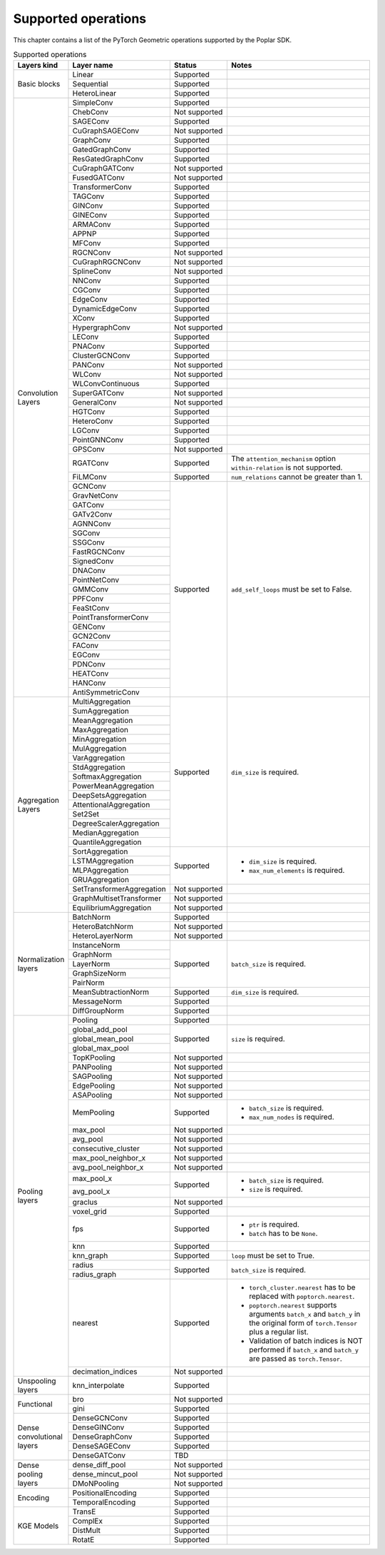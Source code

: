 .. _supported_operations:

====================
Supported operations
====================

This chapter contains a list of the PyTorch Geometric operations supported by the Poplar SDK.

.. table:: Supported operations
    :widths: 15, 25, 17, 43

    +-------------------------------+---------------------------+---------------+---------------------------------------------------+
    | Layers kind                   | Layer name                | Status        | Notes                                             |
    +===============================+===========================+===============+===================================================+
    | Basic blocks                  | Linear                    | Supported     |                                                   |
    |                               +---------------------------+---------------+---------------------------------------------------+
    |                               | Sequential                | Supported     |                                                   |
    |                               +---------------------------+---------------+---------------------------------------------------+
    |                               | HeteroLinear              | Supported     |                                                   |
    +-------------------------------+---------------------------+---------------+---------------------------------------------------+
    | Convolution Layers            | SimpleConv                | Supported     |                                                   |
    |                               +---------------------------+---------------+---------------------------------------------------+
    |                               | ChebConv                  | Not supported |                                                   |
    |                               +---------------------------+---------------+---------------------------------------------------+
    |                               | SAGEConv                  | Supported     |                                                   |
    |                               +---------------------------+---------------+---------------------------------------------------+
    |                               | CuGraphSAGEConv           | Not supported |                                                   |
    |                               +---------------------------+---------------+---------------------------------------------------+
    |                               | GraphConv                 | Supported     |                                                   |
    |                               +---------------------------+---------------+---------------------------------------------------+
    |                               | GatedGraphConv            | Supported     |                                                   |
    |                               +---------------------------+---------------+---------------------------------------------------+
    |                               | ResGatedGraphConv         | Supported     |                                                   |
    |                               +---------------------------+---------------+---------------------------------------------------+
    |                               | CuGraphGATConv            | Not supported |                                                   |
    |                               +---------------------------+---------------+---------------------------------------------------+
    |                               | FusedGATConv              | Not supported |                                                   |
    |                               +---------------------------+---------------+---------------------------------------------------+
    |                               | TransformerConv           | Supported     |                                                   |
    |                               +---------------------------+---------------+---------------------------------------------------+
    |                               | TAGConv                   | Supported     |                                                   |
    |                               +---------------------------+---------------+---------------------------------------------------+
    |                               | GINConv                   | Supported     |                                                   |
    |                               +---------------------------+---------------+---------------------------------------------------+
    |                               | GINEConv                  | Supported     |                                                   |
    |                               +---------------------------+---------------+---------------------------------------------------+
    |                               | ARMAConv                  | Supported     |                                                   |
    |                               +---------------------------+---------------+---------------------------------------------------+
    |                               | APPNP                     | Supported     |                                                   |
    |                               +---------------------------+---------------+---------------------------------------------------+
    |                               | MFConv                    | Supported     |                                                   |
    |                               +---------------------------+---------------+---------------------------------------------------+
    |                               | RGCNConv                  | Not supported |                                                   |
    |                               +---------------------------+---------------+---------------------------------------------------+
    |                               | CuGraphRGCNConv           | Not supported |                                                   |
    |                               +---------------------------+---------------+---------------------------------------------------+
    |                               | SplineConv                | Not supported |                                                   |
    |                               +---------------------------+---------------+---------------------------------------------------+
    |                               | NNConv                    | Supported     |                                                   |
    |                               +---------------------------+---------------+---------------------------------------------------+
    |                               | CGConv                    | Supported     |                                                   |
    |                               +---------------------------+---------------+---------------------------------------------------+
    |                               | EdgeConv                  | Supported     |                                                   |
    |                               +---------------------------+---------------+---------------------------------------------------+
    |                               | DynamicEdgeConv           | Supported     |                                                   |
    |                               +---------------------------+---------------+---------------------------------------------------+
    |                               | XConv                     | Supported     |                                                   |
    |                               +---------------------------+---------------+---------------------------------------------------+
    |                               | HypergraphConv            | Not supported |                                                   |
    |                               +---------------------------+---------------+---------------------------------------------------+
    |                               | LEConv                    | Supported     |                                                   |
    |                               +---------------------------+---------------+---------------------------------------------------+
    |                               | PNAConv                   | Supported     |                                                   |
    |                               +---------------------------+---------------+---------------------------------------------------+
    |                               | ClusterGCNConv            | Supported     |                                                   |
    |                               +---------------------------+---------------+---------------------------------------------------+
    |                               | PANConv                   | Not supported |                                                   |
    |                               +---------------------------+---------------+---------------------------------------------------+
    |                               | WLConv                    | Not supported |                                                   |
    |                               +---------------------------+---------------+---------------------------------------------------+
    |                               | WLConvContinuous          | Supported     |                                                   |
    |                               +---------------------------+---------------+---------------------------------------------------+
    |                               | SuperGATConv              | Not supported |                                                   |
    |                               +---------------------------+---------------+---------------------------------------------------+
    |                               | GeneralConv               | Not supported |                                                   |
    |                               +---------------------------+---------------+---------------------------------------------------+
    |                               | HGTConv                   | Supported     |                                                   |
    |                               +---------------------------+---------------+---------------------------------------------------+
    |                               | HeteroConv                | Supported     |                                                   |
    |                               +---------------------------+---------------+---------------------------------------------------+
    |                               | LGConv                    | Supported     |                                                   |
    |                               +---------------------------+---------------+---------------------------------------------------+
    |                               | PointGNNConv              | Supported     |                                                   |
    |                               +---------------------------+---------------+---------------------------------------------------+
    |                               | GPSConv                   | Not supported |                                                   |
    |                               +---------------------------+---------------+---------------------------------------------------+
    |                               | RGATConv                  | Supported     | The ``attention_mechanism`` option                |
    |                               |                           |               | ``within-relation`` is not supported.             |
    |                               +---------------------------+---------------+---------------------------------------------------+
    |                               | FiLMConv                  | Supported     | ``num_relations`` cannot be greater than 1.       |
    |                               |                           |               |                                                   |
    |                               +---------------------------+---------------+---------------------------------------------------+
    |                               | GCNConv                   | Supported     | ``add_self_loops`` must be set to False.          |
    |                               +---------------------------+               |                                                   |
    |                               | GravNetConv               |               |                                                   |
    |                               +---------------------------+               |                                                   |
    |                               | GATConv                   |               |                                                   |
    |                               +---------------------------+               |                                                   |
    |                               | GATv2Conv                 |               |                                                   |
    |                               +---------------------------+               |                                                   |
    |                               | AGNNConv                  |               |                                                   |
    |                               +---------------------------+               |                                                   |
    |                               | SGConv                    |               |                                                   |
    |                               +---------------------------+               |                                                   |
    |                               | SSGConv                   |               |                                                   |
    |                               +---------------------------+               |                                                   |
    |                               | FastRGCNConv              |               |                                                   |
    |                               +---------------------------+               |                                                   |
    |                               | SignedConv                |               |                                                   |
    |                               +---------------------------+               |                                                   |
    |                               | DNAConv                   |               |                                                   |
    |                               +---------------------------+               |                                                   |
    |                               | PointNetConv              |               |                                                   |
    |                               +---------------------------+               |                                                   |
    |                               | GMMConv                   |               |                                                   |
    |                               +---------------------------+               |                                                   |
    |                               | PPFConv                   |               |                                                   |
    |                               +---------------------------+               |                                                   |
    |                               | FeaStConv                 |               |                                                   |
    |                               +---------------------------+               |                                                   |
    |                               | PointTransformerConv      |               |                                                   |
    |                               +---------------------------+               |                                                   |
    |                               | GENConv                   |               |                                                   |
    |                               +---------------------------+               |                                                   |
    |                               | GCN2Conv                  |               |                                                   |
    |                               +---------------------------+               |                                                   |
    |                               | FAConv                    |               |                                                   |
    |                               +---------------------------+               |                                                   |
    |                               | EGConv                    |               |                                                   |
    |                               +---------------------------+               |                                                   |
    |                               | PDNConv                   |               |                                                   |
    |                               +---------------------------+               |                                                   |
    |                               | HEATConv                  |               |                                                   |
    |                               +---------------------------+               |                                                   |
    |                               | HANConv                   |               |                                                   |
    |                               +---------------------------+               |                                                   |
    |                               | AntiSymmetricConv         |               |                                                   |
    +-------------------------------+---------------------------+---------------+---------------------------------------------------+
    | Aggregation Layers            | MultiAggregation          | Supported     | ``dim_size`` is required.                         |
    |                               +---------------------------+               |                                                   |
    |                               | SumAggregation            |               |                                                   |
    |                               +---------------------------+               |                                                   |
    |                               | MeanAggregation           |               |                                                   |
    |                               +---------------------------+               |                                                   |
    |                               | MaxAggregation            |               |                                                   |
    |                               +---------------------------+               |                                                   |
    |                               | MinAggregation            |               |                                                   |
    |                               +---------------------------+               |                                                   |
    |                               | MulAggregation            |               |                                                   |
    |                               +---------------------------+               |                                                   |
    |                               | VarAggregation            |               |                                                   |
    |                               +---------------------------+               |                                                   |
    |                               | StdAggregation            |               |                                                   |
    |                               +---------------------------+               |                                                   |
    |                               | SoftmaxAggregation        |               |                                                   |
    |                               +---------------------------+               |                                                   |
    |                               | PowerMeanAggregation      |               |                                                   |
    |                               +---------------------------+               |                                                   |
    |                               | DeepSetsAggregation       |               |                                                   |
    |                               +---------------------------+               |                                                   |
    |                               | AttentionalAggregation    |               |                                                   |
    |                               +---------------------------+               |                                                   |
    |                               | Set2Set                   |               |                                                   |
    |                               +---------------------------+               |                                                   |
    |                               | DegreeScalerAggregation   |               |                                                   |
    |                               +---------------------------+               |                                                   |
    |                               | MedianAggregation         |               |                                                   |
    |                               +---------------------------+               |                                                   |
    |                               | QuantileAggregation       |               |                                                   |
    |                               +---------------------------+---------------+---------------------------------------------------+
    |                               | SortAggregation           | Supported     | * ``dim_size`` is required.                       |
    |                               +---------------------------+               | * ``max_num_elements`` is required.               |
    |                               | LSTMAggregation           |               |                                                   |
    |                               +---------------------------+               |                                                   |
    |                               | MLPAggregation            |               |                                                   |
    |                               +---------------------------+               |                                                   |
    |                               | GRUAggregation            |               |                                                   |
    |                               +---------------------------+---------------+---------------------------------------------------+
    |                               | SetTransformerAggregation | Not supported |                                                   |
    |                               +---------------------------+---------------+---------------------------------------------------+
    |                               | GraphMultisetTransformer  | Not supported |                                                   |
    |                               +---------------------------+---------------+---------------------------------------------------+
    |                               | EquilibriumAggregation    | Not supported |                                                   |
    +-------------------------------+---------------------------+---------------+---------------------------------------------------+
    | Normalization layers          | BatchNorm                 | Supported     |                                                   |
    |                               +---------------------------+---------------+---------------------------------------------------+
    |                               | HeteroBatchNorm           | Not supported |                                                   |
    |                               +---------------------------+---------------+---------------------------------------------------+
    |                               | HeteroLayerNorm           | Not supported |                                                   |
    |                               +---------------------------+---------------+---------------------------------------------------+
    |                               | InstanceNorm              | Supported     | ``batch_size`` is required.                       |
    |                               +---------------------------+               |                                                   |
    |                               | GraphNorm                 |               |                                                   |
    |                               +---------------------------+               |                                                   |
    |                               | LayerNorm                 |               |                                                   |
    |                               +---------------------------+               |                                                   |
    |                               | GraphSizeNorm             |               |                                                   |
    |                               +---------------------------+               |                                                   |
    |                               | PairNorm                  |               |                                                   |
    |                               +---------------------------+---------------+---------------------------------------------------+
    |                               | MeanSubtractionNorm       | Supported     | ``dim_size`` is required.                         |
    |                               +---------------------------+---------------+---------------------------------------------------+
    |                               | MessageNorm               | Supported     |                                                   |
    |                               +---------------------------+---------------+---------------------------------------------------+
    |                               | DiffGroupNorm             | Supported     |                                                   |
    +-------------------------------+---------------------------+---------------+---------------------------------------------------+
    | Pooling layers                | Pooling                   | Supported     |                                                   |
    |                               +---------------------------+---------------+---------------------------------------------------+
    |                               | global_add_pool           | Supported     | ``size`` is required.                             |
    |                               +---------------------------+               |                                                   |
    |                               | global_mean_pool          |               |                                                   |
    |                               +---------------------------+               |                                                   |
    |                               | global_max_pool           |               |                                                   |
    |                               +---------------------------+---------------+---------------------------------------------------+
    |                               | TopKPooling               | Not supported |                                                   |
    |                               +---------------------------+---------------+---------------------------------------------------+
    |                               | PANPooling                | Not supported |                                                   |
    |                               +---------------------------+---------------+---------------------------------------------------+
    |                               | SAGPooling                | Not supported |                                                   |
    |                               +---------------------------+---------------+---------------------------------------------------+
    |                               | EdgePooling               | Not supported |                                                   |
    |                               +---------------------------+---------------+---------------------------------------------------+
    |                               | ASAPooling                | Not supported |                                                   |
    |                               +---------------------------+---------------+---------------------------------------------------+
    |                               | MemPooling                | Supported     | * ``batch_size`` is required.                     |
    |                               |                           |               | * ``max_num_nodes`` is required.                  |
    |                               +---------------------------+---------------+---------------------------------------------------+
    |                               | max_pool                  | Not supported |                                                   |
    |                               +---------------------------+---------------+---------------------------------------------------+
    |                               | avg_pool                  | Not supported |                                                   |
    |                               +---------------------------+---------------+---------------------------------------------------+
    |                               | consecutive_cluster       | Not supported |                                                   |
    |                               +---------------------------+---------------+---------------------------------------------------+
    |                               | max_pool_neighbor_x       | Not supported |                                                   |
    |                               +---------------------------+---------------+---------------------------------------------------+
    |                               | avg_pool_neighbor_x       | Not supported |                                                   |
    |                               +---------------------------+---------------+---------------------------------------------------+
    |                               | max_pool_x                | Supported     | * ``batch_size`` is required.                     |
    |                               +---------------------------+               | * ``size`` is required.                           |
    |                               | avg_pool_x                |               |                                                   |
    |                               +---------------------------+---------------+---------------------------------------------------+
    |                               | graclus                   | Not supported |                                                   |
    |                               +---------------------------+---------------+---------------------------------------------------+
    |                               | voxel_grid                | Supported     |                                                   |
    |                               +---------------------------+---------------+---------------------------------------------------+
    |                               | fps                       | Supported     | * ``ptr`` is required.                            |
    |                               |                           |               | * ``batch`` has to be ``None``.                   |
    |                               +---------------------------+---------------+---------------------------------------------------+
    |                               | knn                       | Supported     |                                                   |
    |                               +---------------------------+---------------+---------------------------------------------------+
    |                               | knn_graph                 | Supported     | ``loop`` must be set to True.                     |
    |                               |                           |               |                                                   |
    |                               +---------------------------+---------------+---------------------------------------------------+
    |                               | radius                    | Supported     | ``batch_size`` is required.                       |
    |                               +---------------------------+               |                                                   |
    |                               | radius_graph              |               |                                                   |
    |                               +---------------------------+---------------+---------------------------------------------------+
    |                               | nearest                   | Supported     | * ``torch_cluster.nearest`` has to be replaced    |
    |                               |                           |               |   with ``poptorch.nearest``.                      |
    |                               |                           |               | * ``poptorch.nearest`` supports  arguments        |
    |                               |                           |               |   ``batch_x`` and ``batch_y`` in the original     |
    |                               |                           |               |   form of ``torch.Tensor`` plus a regular list.   |
    |                               |                           |               | * Validation of batch indices is NOT performed if |
    |                               |                           |               |   ``batch_x`` and ``batch_y`` are passed as       |
    |                               |                           |               |   ``torch.Tensor``.                               |
    |                               +---------------------------+---------------+---------------------------------------------------+
    |                               | decimation_indices        | Not supported |                                                   |
    +-------------------------------+---------------------------+---------------+---------------------------------------------------+
    | Unspooling layers             | knn_interpolate           | Supported     |                                                   |
    +-------------------------------+---------------------------+---------------+---------------------------------------------------+
    | Functional                    | bro                       | Not supported |                                                   |
    |                               +---------------------------+---------------+---------------------------------------------------+
    |                               | gini                      | Supported     |                                                   |
    +-------------------------------+---------------------------+---------------+---------------------------------------------------+
    | Dense convolutional layers    | DenseGCNConv              | Supported     |                                                   |
    |                               +---------------------------+---------------+---------------------------------------------------+
    |                               | DenseGINConv              | Supported     |                                                   |
    |                               +---------------------------+---------------+---------------------------------------------------+
    |                               | DenseGraphConv            | Supported     |                                                   |
    +                               +---------------------------+---------------+---------------------------------------------------+
    |                               | DenseSAGEConv             | Supported     |                                                   |
    +                               +---------------------------+---------------+---------------------------------------------------+
    |                               | DenseGATConv              | TBD           |                                                   |
    +-------------------------------+---------------------------+---------------+---------------------------------------------------+
    | Dense pooling layers          | dense_diff_pool           | Not supported |                                                   |
    |                               +---------------------------+---------------+---------------------------------------------------+
    |                               | dense_mincut_pool         | Not supported |                                                   |
    |                               +---------------------------+---------------+---------------------------------------------------+
    |                               | DMoNPooling               | Not supported |                                                   |
    +-------------------------------+---------------------------+---------------+---------------------------------------------------+
    | Encoding                      | PositionalEncoding        | Supported     |                                                   |
    |                               +---------------------------+---------------+---------------------------------------------------+
    |                               | TemporalEncoding          | Supported     |                                                   |
    +-------------------------------+---------------------------+---------------+---------------------------------------------------+
    | KGE Models                    | TransE                    | Supported     |                                                   |
    |                               +---------------------------+---------------+---------------------------------------------------+
    |                               | ComplEx                   | Supported     |                                                   |
    |                               +---------------------------+---------------+---------------------------------------------------+
    |                               | DistMult                  | Supported     |                                                   |
    |                               +---------------------------+---------------+---------------------------------------------------+
    |                               | RotatE                    | Supported     |                                                   |
    +-------------------------------+---------------------------+---------------+---------------------------------------------------+
